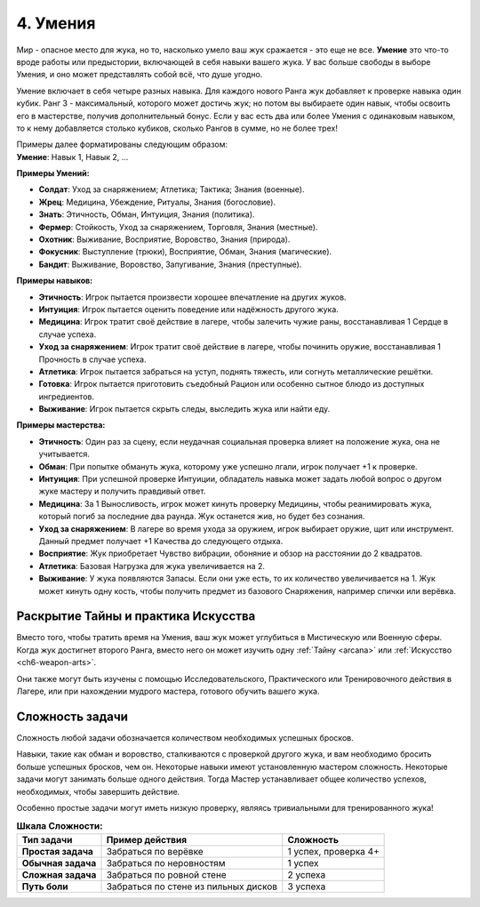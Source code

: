 .. _ch4-proficiencies:
4. Умения
===========

Мир - опасное место для жука, но то, насколько умело ваш жук сражается - это еще не все. **Умение** это что-то вроде работы или предыстории, включающей в себя навыки вашего жука. У вас больше свободы в выборе Умения, и оно может представлять собой всё, что душе угодно. 

Умение включает в себя четыре разных навыка. Для каждого нового Ранга жук добавляет к проверке навыка один кубик. Ранг 3 - максимальный, которого может достичь жук; но потом вы выбираете один навык, чтобы освоить его в мастерстве, получив дополнительный бонус. Если у вас есть два или более Умения с одинаковым навыком, то к нему добавляется столько кубиков, сколько Рангов в сумме, но не более трех!

| Примеры далее форматированы следующим образом:
| **Умение**: Навык 1, Навык 2, ...

**Примеры Умений:**

* **Солдат**: Уход за снаряжением; Атлетика; Тактика; Знания (военные).
* **Жрец**: Медицина, Убеждение, Ритуалы, Знания (богословие).
* **Знать**: Этичность, Обман, Интуиция, Знания (политика).
* **Фермер**: Стойкость, Уход за снаряжением, Торговля, Знания (местные).
* **Охотник**: Выживание, Восприятие, Воровство, Знания (природа).
* **Фокусник**: Выступление (трюки), Восприятие, Обман, Знания (магические).
* **Бандит**: Выживание, Воровство, Запугивание, Знания (преступные).

**Примеры навыков:**

* **Этичность**: Игрок пытается произвести хорошее впечатление на других жуков.
* **Интуиция**: Игрок пытается оценить поведение или надёжность другого жука.
* **Медицина**: Игрок тратит своё действие в лагере, чтобы залечить чужие раны, восстанавливая 1 Сердце в случае успеха.
* **Уход за снаряжением**: Игрок тратит своё действие в лагере, чтобы починить оружие, восстанавливая 1 Прочность в случае успеха.
* **Атлетика**: Игрок пытается забраться на уступ, поднять тяжесть, или согнуть металлические решётки.
* **Готовка**: Игрок пытается приготовить съедобный Рацион или особенно сытное блюдо из доступных ингредиентов. 
* **Выживание**: Игрок пытается скрыть следы, выследить жука или найти еду.

**Примеры мастерства:**

* **Этичность**: Один раз за сцену, если неудачная социальная проверка влияет на положение жука, она не учитывается. 
* **Обман**: При попытке обмануть жука, которому уже успешно лгали, игрок получает +1 к проверке.
* **Интуиция**: При успешной проверке Интуиции, обладатель навыка может задать любой вопрос о другом жуке мастеру и получить правдивый ответ.
* **Медицина**: За 1 Выносливость, игрок может кинуть проверку Медицины, чтобы реанимировать жука, который погиб за последние два раунда. Жук останется жив, но будет без сознания.
* **Уход за снаряжением**: В лагере во время ухода за оружием, игрок выбирает оружие, щит или инструмент. Данный предмет получает +1 Качества до следующего отдыха. 
* **Восприятие**: Жук приобретает Чувство вибрации, обоняние и обзор на расстоянии до 2 квадратов. 
* **Атлетика**: Базовая Нагрузка для жука увеличивается на 2.
* **Выживание**: У жука появляются Запасы. Если они уже есть, то их количество увеличивается на 1. Жук может кинуть одну кость, чтобы получить предмет из базового Снаряжения, например спички или верёвка.

Раскрытие Тайны и практика Искусства
------------------------------------------------------

Вместо того, чтобы тратить время на Умения, ваш жук может углубиться в Мистическую или Военную сферы. Когда жук достигнет второго Ранга, вместо него он может изучить одну :ref:`Тайну <arcana>` или :ref:`Искусство <ch6-weapon-arts>`. 

Они также могут быть изучены с помощью Исследовательского, Практического или Тренировочного действия в Лагере, или при нахождении мудрого мастера, готового обучить вашего жука. 

Сложность задачи
----------------------

Сложность любой задачи обозначается количеством необходимых успешных бросков.

Навыки, такие как обман и воровство, сталкиваются с проверкой другого жука, и вам необходимо бросить больше успешных бросков, чем он. Некоторые навыки имеют установленную мастером сложность. Некоторые задачи могут занимать больше одного действия. Тогда Мастер устанавливает общее количество успехов, необходимых, чтобы завершить действие.

Особенно простые задачи могут иметь низкую проверку, являясь тривиальными для тренированного жука!

.. |Очень_сложная_задача| replace:: Забраться по стене из пильных дисков

.. table:: **Шкала Сложности:**

  +----------------------+-----------------------------+----------------------------+
  |    **Тип задачи**    |    **Пример действия**      |       **Сложность**        |
  +======================+=============================+============================+
  |  **Простая задача**  |    Забраться по верёвке     |    1 успех, проверка 4+    |
  +----------------------+-----------------------------+----------------------------+
  |  **Обычная задача**  |  Забраться по неровностям   |          1 успех           |
  +----------------------+-----------------------------+----------------------------+
  |  **Сложная задача**  |  Забраться по ровной стене  |          2 успеха          |
  +----------------------+-----------------------------+----------------------------+
  |    **Путь боли**     |   |Очень_сложная_задача|    |          3 успеха          |
  +----------------------+-----------------------------+----------------------------+
